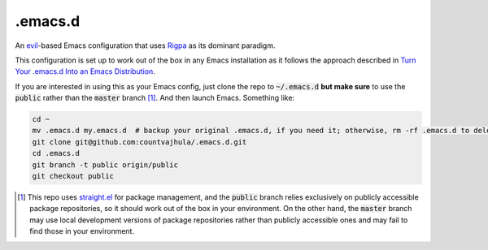 .emacs.d
========
An `evil <https://www.emacswiki.org/emacs/Evil>`__-based Emacs configuration that uses `Rigpa <https://github.com/countvajhula/rigpa>`__ as its dominant paradigm.

This configuration is set up to work out of the box in any Emacs installation as it follows the approach described in `Turn Your .emacs.d Into an Emacs Distribution <https://countvajhula.com/2020/12/27/turn-your-emacs-d-into-an-emacs-distribution-with-straight-el/>`__.

If you are interested in using this as your Emacs config, just clone the repo to :code:`~/.emacs.d` **but make sure** to use the :code:`public` rather than the :code:`master` branch [1]_. And then launch Emacs. Something like:

.. code-block:: bash

  cd ~
  mv .emacs.d my.emacs.d  # backup your original .emacs.d, if you need it; otherwise, rm -rf .emacs.d to delete it
  git clone git@github.com:countvajhula/.emacs.d.git
  cd .emacs.d
  git branch -t public origin/public
  git checkout public

.. [1] This repo uses `straight.el <https://github.com/raxod502/straight.el>`_ for package management, and the :code:`public` branch relies exclusively on publicly accessible package repositories, so it should work out of the box in your environment. On the other hand, the :code:`master` branch may use local development versions of package repositories rather than publicly accessible ones and may fail to find those in your environment.
